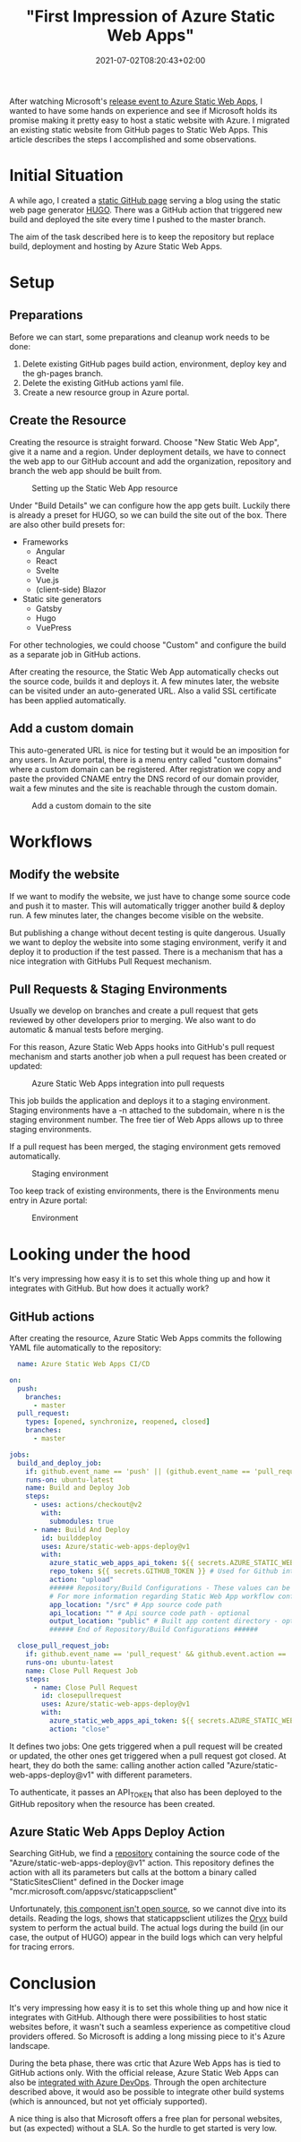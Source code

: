 #+TITLE: "First Impression of Azure Static Web Apps"
#+DATE: 2021-07-02T08:20:43+02:00
#+TAGS[]: azure
#+DRAFT: false

After watching Microsoft's [[https://docs.microsoft.com/en-us/events/learntv/swa-cts-june-2021/][release event to Azure Static Web Apps]], I
wanted to have some hands on experience and see if Microsoft holds its
promise making it pretty easy to host a static website with Azure. I
migrated an existing static website from GitHub pages to Static Web
Apps. This article describes the steps I accomplished and some
observations.

* Initial Situation
  A while ago, I created a [[https://github.com/BitSchupser/bitschupser.github.io][static GitHub page]] serving a blog using the
  static web page generator [[https://gohugo.io/][HUGO]]. There was a GitHub action that
  triggered new build and deployed the site every time I pushed to the
  master branch.

  The aim of the task described here is to keep the repository but
  replace build, deployment and hosting by Azure Static Web Apps.

* Setup
** Preparations
     Before we can start, some preparations and cleanup work needs to
     be done:
   1. Delete existing GitHub pages build action, environment, deploy
      key and the gh-pages branch.
   2. Delete the existing GitHub actions yaml file.
   3. Create a new resource group in Azure portal.

** Create the Resource

   Creating the resource is straight forward. Choose "New Static Web
   App", give it a name and a region. Under deployment details, we have
   to connect the web app to our GitHub account and add the
   organization, repository and branch the web app should be built
   from.

   #+CAPTION: Setting up the Static Web App resource
   [[/images/github-to-static-webapps/create-resource.png]]

   Under "Build Details" we can configure how the app gets
   built. Luckily there is already a preset for HUGO, so we can build
   the site out of the box. There are also other build presets for:

   - Frameworks
     - Angular
     - React
     - Svelte
     - Vue.js
     - (client-side) Blazor
   - Static site generators
     - Gatsby
     - Hugo
     - VuePress

   For other technologies, we could choose "Custom" and configure the
   build as a separate job in GitHub actions.

   After creating the resource, the Static Web App automatically
   checks out the source code, builds it and deploys it. A few minutes
   later, the website can be visited under an auto-generated URL. Also
   a valid SSL certificate has been applied automatically.

** Add a custom domain
   This auto-generated URL is nice for testing but it would be an
   imposition for any users. In Azure portal, there is a menu entry
   called "custom domains" where a custom domain can be
   registered. After registration we copy and paste the provided CNAME
   entry the DNS record of our domain provider, wait a few minutes and
   the site is reachable through the custom domain.

   #+CAPTION: Add a custom domain to the site
   [[/images/github-to-static-webapps/add-custom-domain.png]]

* Workflows
** Modify the website
   If we want to modify the website, we just have to change some
   source code and push it to master. This will automatically trigger
   another build & deploy run. A few minutes later, the changes become
   visible on the website.

   But publishing a change without decent testing is quite
   dangerous. Usually we want to deploy the website into some staging
   environment, verify it and deploy it to production if the test
   passed. There is a mechanism that has a nice integration with
   GitHubs Pull Request mechanism.

** Pull Requests & Staging Environments
   Usually we develop on branches and create a pull request that gets
   reviewed by other developers prior to merging. We also want to do
   automatic & manual tests before merging.

   For this reason, Azure Static Web Apps hooks into GitHub's pull
   request mechanism and starts another job when a pull request has
   been created or updated:

   #+CAPTION: Azure Static Web Apps integration into pull requests
   [[/images/github-to-static-webapps/pr-build.png]]

   This job builds the application and deploys it to a staging
   environment. Staging environments have a -n attached to the
   subdomain, where n is the staging environment number. The free tier
   of Web Apps allows up to three staging environments.

   If a pull request has been merged, the staging environment gets
   removed automatically.

   #+CAPTION: Staging environment
   [[/images/github-to-static-webapps/staging-environment.png]]

   Too keep track of existing environments, there is the Environments
   menu entry in Azure portal:

   #+CAPTION: Environment
   [[/images/github-to-static-webapps/environments.png]]


* Looking under the hood
   It's very impressing how easy it is to set this whole thing up and
   how it integrates with GitHub.  But how does it actually work?

** GitHub actions
  After creating the resource, Azure Static Web Apps commits the
  following YAML file automatically to the repository:

  #+BEGIN_SRC yaml
  name: Azure Static Web Apps CI/CD

on:
  push:
    branches:
      - master
  pull_request:
    types: [opened, synchronize, reopened, closed]
    branches:
      - master

jobs:
  build_and_deploy_job:
    if: github.event_name == 'push' || (github.event_name == 'pull_request' && github.event.action != 'closed')
    runs-on: ubuntu-latest
    name: Build and Deploy Job
    steps:
      - uses: actions/checkout@v2
        with:
          submodules: true
      - name: Build And Deploy
        id: builddeploy
        uses: Azure/static-web-apps-deploy@v1
        with:
          azure_static_web_apps_api_token: ${{ secrets.AZURE_STATIC_WEB_APPS_API_TOKEN_POLITE_BEACH_075ECBD03 }}
          repo_token: ${{ secrets.GITHUB_TOKEN }} # Used for Github integrations (i.e. PR comments)
          action: "upload"
          ###### Repository/Build Configurations - These values can be configured to match your app requirements. ######
          # For more information regarding Static Web App workflow configurations, please visit: https://aka.ms/swaworkflowconfig
          app_location: "/src" # App source code path
          api_location: "" # Api source code path - optional
          output_location: "public" # Built app content directory - optional
          ###### End of Repository/Build Configurations ######

  close_pull_request_job:
    if: github.event_name == 'pull_request' && github.event.action == 'closed'
    runs-on: ubuntu-latest
    name: Close Pull Request Job
    steps:
      - name: Close Pull Request
        id: closepullrequest
        uses: Azure/static-web-apps-deploy@v1
        with:
          azure_static_web_apps_api_token: ${{ secrets.AZURE_STATIC_WEB_APPS_API_TOKEN_POLITE_BEACH_075ECBD03 }}
          action: "close"
  #+END_SRC

  It defines two jobs: One gets triggered when a pull request will be
  created or updated, the other ones get triggered when a pull request
  got closed. At heart, they do both the same: calling another action
  called "Azure/static-web-apps-deploy@v1" with different parameters.

  To authenticate, it passes an API_TOKEN that also has been deployed
  to the GitHub repository when the resource has been created.

** Azure Static Web Apps Deploy Action
   Searching GitHub, we find a [[https://github.com/Azure/static-web-apps-deploy][repository]] containing the source code
   of the "Azure/static-web-apps-deploy@v1" action. This repository
   defines the action with all its parameters but calls at the bottom
   a binary called "StaticSitesClient" defined in the Docker image
   "mcr.microsoft.com/appsvc/staticappsclient"

   Unfortunately, [[https://github.com/Azure/static-web-apps/issues/306][this component isn't open source]], so we cannot dive
   into its details. Reading the logs, shows that staticappsclient
   utilizes the [[https://github.com/Microsoft/Oryx][Oryx]] build system to perform the actual build. The
   actual logs during the build (in our case, the output of HUGO)
   appear in the build logs which can very helpful for tracing errors.

* Conclusion
  It's very impressing how easy it is to set this whole thing up and
  how nice it integrates with GitHub.  Although there were
  possibilities to host static websites before, it wasn't such a
  seamless experience as competitive cloud providers offered. So
  Microsoft is adding a long missing piece to it's Azure landscape.

  During the beta phase, there was crtic that Azure Web Apps has is
  tied to GitHub actions only.  With the official release, Azure
  Static Web Apps can also be [[https://docs.microsoft.com/en-us/azure/static-web-apps/publish-devops][integrated with Azure DevOps]]. Through
  the open architecture described above, it would aso be possible to
  integrate other build systems (which is announced, but not yet
  officialy supported).

  A nice thing is also that Microsoft offers a free plan for personal
  websites, but (as expected) without a SLA. So the hurdle to get
  started is very low.

